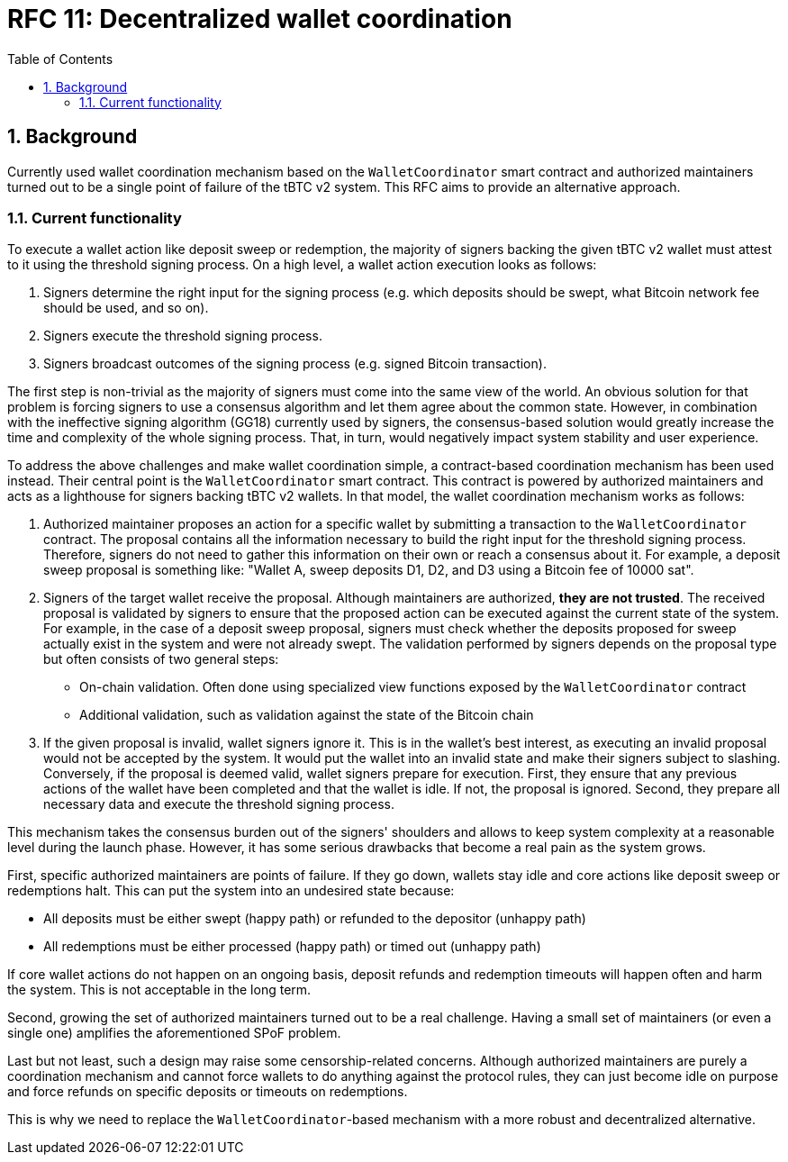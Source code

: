 :toc: macro

= RFC 11: Decentralized wallet coordination

:icons: font
:numbered:
toc::[]

== Background

Currently used wallet coordination mechanism based on the `WalletCoordinator`
smart contract and authorized maintainers turned out to be a single
point of failure of the tBTC v2 system. This RFC aims to provide
an alternative approach.

=== Current functionality

To execute a wallet action like deposit sweep or redemption, the majority of
signers backing the given tBTC v2 wallet must attest to it using the threshold
signing process. On a high level, a wallet action execution looks as follows:

1. Signers determine the right input for the signing process (e.g. which deposits
   should be swept, what Bitcoin network fee should be used, and so on).
2. Signers execute the threshold signing process.
3. Signers broadcast outcomes of the signing process (e.g. signed Bitcoin transaction).

The first step is non-trivial as the majority of signers must come into the
same view of the world. An obvious solution for that problem is forcing
signers to use a consensus algorithm and let them agree about the common
state. However, in combination with the ineffective signing algorithm (GG18)
currently used by signers, the consensus-based solution would greatly increase
the time and complexity of the whole signing process. That, in turn, would
negatively impact system stability and user experience.

To address the above challenges and make wallet coordination simple,
a contract-based coordination mechanism has been used instead. Their central
point is the `WalletCoordinator` smart contract. This contract is powered
by authorized maintainers and acts as a lighthouse for signers backing tBTC v2
wallets. In that model, the wallet coordination mechanism works as follows:

1. Authorized maintainer proposes an action for a specific wallet by submitting
   a transaction to the `WalletCoordinator` contract. The proposal contains
   all the information necessary to build the right input for the threshold
   signing process. Therefore, signers do not need to gather this information on
   their own or reach a consensus about it. For example, a deposit sweep proposal is
   something like: "Wallet A, sweep deposits D1, D2, and D3 using a Bitcoin fee of 10000 sat".
2. Signers of the target wallet receive the proposal. Although maintainers are
   authorized, **they are not trusted**. The received proposal is validated
   by signers to ensure that the proposed action can be executed against the
   current state of the system. For example, in the case of a deposit sweep
   proposal, signers must check whether the deposits proposed for sweep actually
   exist in the system and were not already swept. The validation performed by
   signers depends on the proposal type but often consists of two general steps:
   - On-chain validation. Often done using specialized view functions
     exposed by the `WalletCoordinator` contract
   - Additional validation, such as validation against the state of the Bitcoin chain
3. If the given proposal is invalid, wallet signers ignore it. This is in the
   wallet's best interest, as executing an invalid proposal would not be
   accepted by the system. It would put the wallet into an invalid state and
   make their signers subject to slashing. Conversely, if the proposal is
   deemed valid, wallet signers prepare for execution. First, they ensure that
   any previous actions of the wallet have been completed and that the wallet
   is idle. If not, the proposal is ignored. Second, they prepare all necessary
   data and execute the threshold signing process.

This mechanism takes the consensus burden out of the signers' shoulders and
allows to keep system complexity at a reasonable level during the launch phase.
However, it has some serious drawbacks that become a real pain as the
system grows.

First, specific authorized maintainers are points of failure. If they
go down, wallets stay idle and core actions like deposit sweep or redemptions
halt. This can put the system into an undesired state because:

- All deposits must be either swept (happy path) or refunded to the depositor (unhappy path)
- All redemptions must be either processed (happy path) or timed out (unhappy path)

If core wallet actions do not happen on an ongoing basis, deposit refunds
and redemption timeouts will happen often and harm the system. This is not
acceptable in the long term.

Second, growing the set of authorized maintainers turned out to be a real
challenge. Having a small set of maintainers (or even a single one)
amplifies the aforementioned SPoF problem.

Last but not least, such a design may raise some censorship-related concerns.
Although authorized maintainers are purely a coordination mechanism and
cannot force wallets to do anything against the protocol rules, they can just
become idle on purpose and force refunds on specific deposits or timeouts
on redemptions.

This is why we need to replace the `WalletCoordinator`-based mechanism with
a more robust and decentralized alternative.






